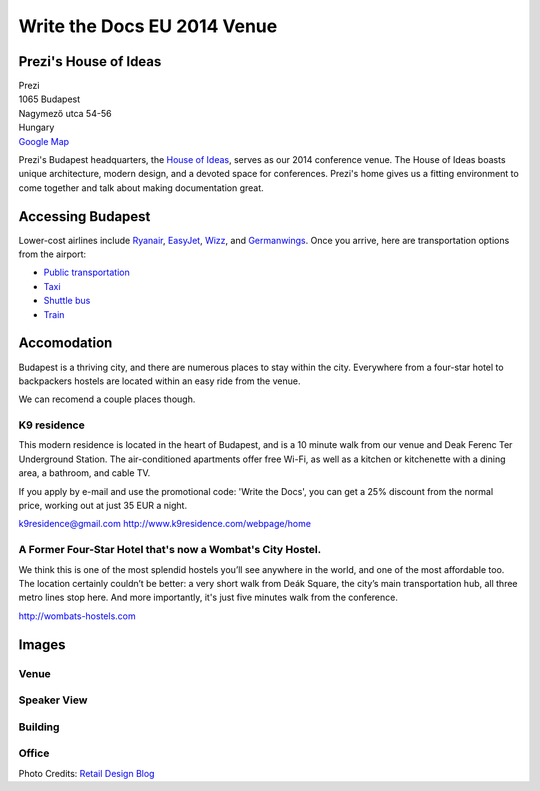 Write the Docs EU 2014 Venue
============================

Prezi's House of Ideas
----------------------

| Prezi
| 1065 Budapest
| Nagymező utca 54-56
| Hungary
| `Google Map <http://goo.gl/maps/YIX8e>`_

Prezi's Budapest headquarters, 
the `House of Ideas <http://retaildesignblog.net/2013/05/13/prezi-office-by-minusplus-budapest-hungary/>`_,
serves as our 2014 conference venue. 
The House of Ideas boasts unique architecture, 
modern design, 
and a devoted space for conferences. 
Prezi's home gives us a fitting environment to come together and talk about making documentation great.


Accessing Budapest
------------------

Lower-cost airlines include `Ryanair <http://www.ryanair.com/en>`__,
`EasyJet <http://www.easyjet.com/en>`__,
`Wizz <http://wizzair.com/en-GB/destinations/destination_guides/BUD>`__,
and `Germanwings <http://www.germanwings.com/en/index.shtml>`__. Once
you arrive, here are transportation options from the airport:

-  `Public
   transportation <http://www.bud.hu/english/passengers/access_and_parking/by_public_transportation>`__
-  `Taxi <http://www.bud.hu/english/passengers/access_and_parking/by_taxi>`__
-  `Shuttle
   bus <http://www.bud.hu/english/passengers/access_and_parking/by_airportshuttle>`__
-  `Train <http://www.bud.hu/english/passengers/access_and_parking/by_train>`__

Accomodation
------------

Budapest is a thriving city,
and there are numerous places to stay within the city.
Everywhere from a four-star hotel to backpackers hostels are located within an easy ride from the venue.

We can recomend a couple places though.

K9 residence
~~~~~~~~~~~~

This modern residence is located in the heart of Budapest, and is a 10 minute walk from our venue and Deak Ferenc Ter Underground Station. The air-conditioned apartments offer free Wi-Fi, as well as a kitchen or kitchenette with a dining area, a bathroom, and cable TV.

If you apply by e-mail and use the promotional code: 'Write the Docs', you can get a 25% discount from the normal price, working out at just 35 EUR a night.

k9residence@gmail.com
http://www.k9residence.com/webpage/home

A Former Four-Star Hotel that's now a Wombat's City Hostel.
~~~~~~~~~~~~~~~~~~~~~~~~~~~~~~~~~~~~~~~~~~~~~~~~~~~~~~~~~~~

We think this is one of the most splendid hostels you’ll see anywhere in the world, and one of the most affordable too. The location certainly couldn’t be better: a very short walk from Deák Square, the city’s main transportation hub, all three metro lines stop here. And more importantly, it's just five minutes walk from the conference.

http://wombats-hostels.com

Images
------

Venue
~~~~~

.. image:: /img/venue/PreziVenue.jpg
    :width: 100%

Speaker View
~~~~~~~~~~~~

.. image:: /img/venue/PreziAmp.jpg
    :width: 100%

Building
~~~~~~~~

.. image:: /img/venue/PreziExt.jpg
    :width: 100%

Office
~~~~~~

.. image:: /img/venue/PreziOffice.jpg
    :width: 100%

Photo Credits: `Retail Design Blog <http://retaildesignblog.net/2013/05/13/prezi-office-by-minusplus-budapest-hungary/>`_

